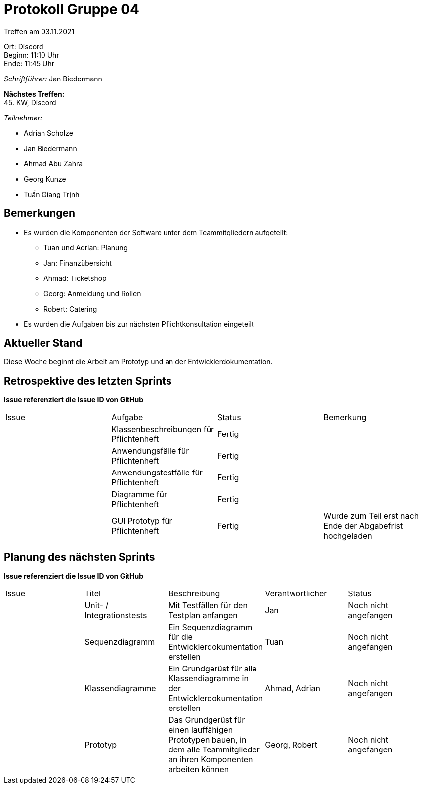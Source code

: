 = Protokoll Gruppe 04

Treffen am 03.11.2021

Ort:      Discord +
Beginn:   11:10 Uhr +
Ende:     11:45 Uhr

__Schriftführer:__ Jan Biedermann

*Nächstes Treffen:* +
45. KW, Discord

__Teilnehmer:__
//Tabellarisch oder Aufzählung, Kennzeichnung von Teilnehmern mit besonderer Rolle (z.B. Kunde)

- Adrian Scholze
- Jan Biedermann
- Ahmad Abu Zahra
- Georg Kunze
- Tuấn Giang Trịnh

== Bemerkungen
- Es wurden die Komponenten der Software unter dem Teammitgliedern aufgeteilt:
** Tuan und Adrian: Planung
** Jan: Finanzübersicht
** Ahmad: Ticketshop
** Georg: Anmeldung und Rollen
** Robert: Catering
- Es wurden die Aufgaben bis zur nächsten Pflichtkonsultation eingeteilt

== Aktueller Stand
Diese Woche beginnt die Arbeit am Prototyp und an der Entwicklerdokumentation.

== Retrospektive des letzten Sprints
*Issue referenziert die Issue ID von GitHub*
// Wie ist der Status der im letzten Sprint erstellten Issues/veteilten Aufgaben?

// See http://asciidoctor.org/docs/user-manual/=tables
[option="headers"]
|===
|Issue |Aufgabe |Status |Bemerkung
|     |Klassenbeschreibungen für Pflichtenheft       |Fertig      |
|     |Anwendungsfälle für Pflichtenheft       |Fertig      |
|     |Anwendungstestfälle für Pflichtenheft       |Fertig      |
|     |Diagramme für Pflichtenheft       |Fertig      |
|     |GUI Prototyp für Pflichtenheft       |Fertig      |
Wurde zum Teil erst nach Ende der Abgabefrist hochgeladen
|===

== Planung des nächsten Sprints
*Issue referenziert die Issue ID von GitHub*

// See http://asciidoctor.org/docs/user-manual/=tables
[option="headers"]
|===
|Issue |Titel |Beschreibung |Verantwortlicher |Status
|     |Unit- / Integrationstests     |Mit Testfällen für den Testplan anfangen            
|Jan                |Noch nicht angefangen
|     |Sequenzdiagramm     |Ein Sequenzdiagramm für die Entwicklerdokumentation erstellen            
|Tuan                |Noch nicht angefangen
|     |Klassendiagramme     |Ein Grundgerüst für alle Klassendiagramme in der Entwicklerdokumentation erstellen            
|Ahmad, Adrian                |Noch nicht angefangen
|     |Prototyp     |Das Grundgerüst für einen lauffähigen Prototypen bauen, in dem alle Teammitglieder an ihren Komponenten arbeiten können            
|Georg, Robert                |Noch nicht angefangen
|===
